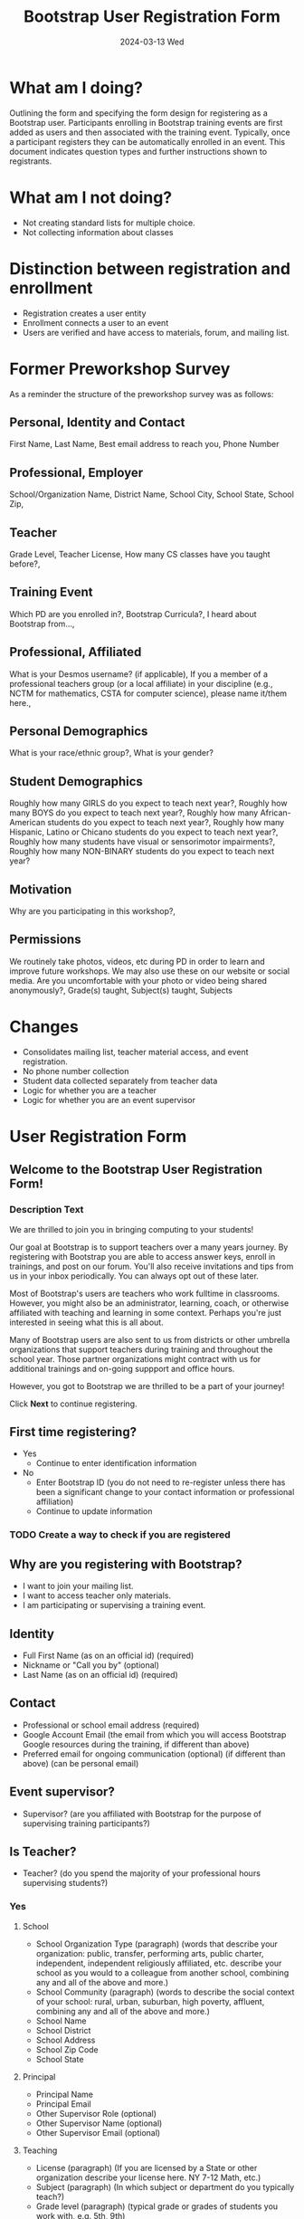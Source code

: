 #+TITLE: Bootstrap User Registration Form
#+SUBTITLE: 2024-03-13 Wed
* What am I doing?
:PROPERTIES:
:ID:       f41e27c6-84b7-4161-ac00-27283764d141
:END:
Outlining the form and specifying the form design for registering as a
Bootstrap user. Participants enrolling in Bootstrap training events are
first added as users and then associated with the training
event. Typically, once a participant registers they can be
automatically enrolled in an event.  This document indicates question
types and further instructions shown to registrants.
* What am I not doing?
- Not creating standard lists for multiple choice.
- Not collecting information about classes
* Distinction between registration and enrollment
- Registration creates a user entity
- Enrollment connects a user to an event
- Users are verified and have access to materials, forum, and mailing list.
* Former Preworkshop Survey
As a reminder the structure of the preworkshop survey was as follows:
** Personal, Identity and Contact
First Name, Last Name, Best email address to reach you, Phone Number
** Professional, Employer
School/Organization Name, District Name, School City, School State, School
Zip,
** Teacher
Grade Level, Teacher License, How many CS classes have you taught
before?,
** Training Event
Which PD are you enrolled in?, Bootstrap Curricula?, I heard
about Bootstrap from...,
** Professional, Affiliated
What is your Desmos username? (if
applicable), If you a member of a professional teachers group (or a
local affiliate) in your discipline (e.g., NCTM for mathematics, CSTA
for computer science), please name it/them here.,
** Personal Demographics
What is your race/ethnic group?, What is your gender?
** Student Demographics
Roughly how many GIRLS do you expect to teach next
year?, Roughly how many BOYS do you expect to teach next year?,
Roughly how many African-American students do you expect to teach next
year?, Roughly how many Hispanic, Latino or Chicano students do you
expect to teach next year?, Roughly how many students have visual or
sensorimotor impairments?, Roughly how many NON-BINARY students
do you expect to teach next year?
** Motivation
Why are you participating in this workshop?,
** Permissions
We routinely take photos, videos, etc during PD in order to
learn and improve future workshops. We may also use these on our
website or social media. Are you uncomfortable with your photo or
video being shared anonymously?,
Grade(s) taught, Subject(s) taught, Subjects 
* Changes
- Consolidates mailing list, teacher material access, and event registration.
- No phone number collection
- Student data collected separately from teacher data
- Logic for whether you are a teacher
- Logic for whether you are an event supervisor
* User Registration Form
** Welcome to the Bootstrap User Registration Form!
*** Description Text
We are thrilled to join you in bringing computing to your
students!

Our goal at Bootstrap is to support teachers over a many years
journey. By registering with Bootstrap you are able to access answer
keys, enroll in trainings, and post on our forum. You'll also receive
invitations and tips from us in your inbox periodically. You can
always opt out of these later.

Most of Bootstrap's users are teachers who work fulltime in
classrooms. However, you might also be an administrator, learning,
coach, or otherwise affiliated with teaching and learning in some
context. Perhaps you're just interested in seeing what this is all
about.

Many of Bootstrap users are also sent to us from districts or other
umbrella organizations that support teachers during training and
throughout the school year. Those partner organizations might contract
with us for additional trainings and on-going suppport and office
hours.

However, you got to Bootstrap we are thrilled to be a part
of your journey!

Click *Next* to continue registering.
** First time registering?
- Yes 
  - Continue to enter identification information
- No
  - Enter Bootstrap ID (you do not need to re-register unless there has been a significant change to your contact information or professional affiliation)
  - Continue to update information
*** TODO Create a way to check if you are registered
** Why are you registering with Bootstrap?
- I want to join your mailing list.
- I want to access teacher only materials.
- I am participating or supervising a training event.
** Identity
- Full First Name (as on an official id) (required)
- Nickname or "Call you by" (optional)
- Last Name (as on an official id) (required)
** Contact 
- Professional or school email address (required)
- Google Account Email (the email from which you will access Bootstrap Google resources during the training, if different than above)
- Preferred email for ongoing communication (optional) (if different than above) (can be personal email)
** Event supervisor?
- Supervisor? (are you affiliated with Bootstrap for the purpose of supervising training participants?)
** Is Teacher?
- Teacher? (do you spend the majority of your professional hours supervising students?)
*** Yes
**** School
- School Organization Type (paragraph) (words that describe your organization: public, transfer, performing arts, public charter, independent, independent religiously affiliated, etc. describe your school as you would to a colleague from another school, combining any and all of the above and more.)
- School Community (paragraph) (words to describe the social context of your school: rural, urban, suburban, high poverty, affluent,  combining any and all of the above and more.) 
- School Name
- School District
- School Address
- School Zip Code
- School State
**** Principal
- Principal Name
- Principal Email
- Other Supervisor Role (optional)
- Other Supervisor Name (optional)
- Other Supervisor Email (optional)
**** Teaching
- License (paragraph) (If you are licensed by a State or other organization describe your license here. NY 7-12 Math, etc.)
- Subject (paragraph) (In which subject or department do you typically teach?)
- Grade level (paragraph) (typical grade or grades of students you work with, e.g. 5th, 9th)
- Number of students (number) (how many students do you teach in a given year?)
- Describe students (paragraph) (describe any characteristics that describe your students as a group)
*** No
- Describe your role (describe your professional role and how it relates to teaching and learning, if you are a learning coach or administrator please describe the scope of your work with teachers)
- Participating? (will you be participating in the workshop?)
** Race and Gender
- Permission (may we ask you to identify your race, ethnicity, and gender?)
  - Yes
    - Race (typically not related to cultural background of national origin)
    - Ethnicity (related to cultural background Carribean, African American, White European, Hispanic, Indigenous, Pacific Island, etc.)
    - Gender (transgender male, transgender female, female, male, non-binary)
** Permissions
*** Event participants
- As an event participant you are automatically added to the Bootstrap mailing list to receive tips and tricks, event invitations, and personalized support.
- Opt out select? (you may opt out of receiving addition communication)
  - Tips
  - Event Invitations
  - Coaching
*** Materials access 
- You are automatically added to our mailing list.
- Opt out?
*** Mailing List
- Welcome to the mailing list.
